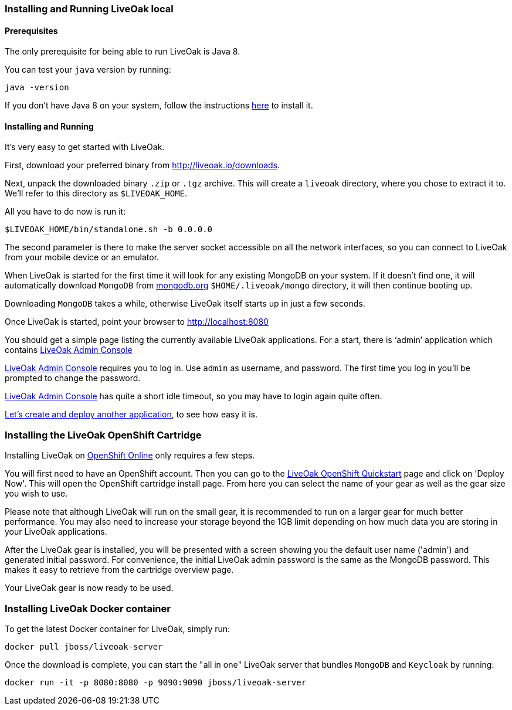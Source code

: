 [[installing-local]]
=== Installing and Running LiveOak local

==== Prerequisites

The only prerequisite for being able to run LiveOak is Java 8.

You can test your `java` version by running:

....
java -version
....

If you don’t have Java 8 on your system, follow the instructions link:install/java/[here] to install it.

==== Installing and Running

It’s very easy to get started with LiveOak.

First, download your preferred binary from link:../downloads[http://liveoak.io/downloads].

Next, unpack the downloaded binary `.zip` or `.tgz` archive. This will create a `liveoak` directory, where you chose to extract it to. We’ll refer to this directory as `$LIVEOAK_HOME`.

All you have to do now is run it:

....
$LIVEOAK_HOME/bin/standalone.sh -b 0.0.0.0
....

The second parameter is there to make the server socket accessible on all the network interfaces, so you can connect to LiveOak from your mobile device or an emulator.

When LiveOak is started for the first time it will look for any existing MongoDB on your system. If it doesn’t find one, it will automatically download
`MongoDB` from http://mongodb.org[mongodb.org] `$HOME/.liveoak/mongo` directory, it will then continue booting up.

Downloading `MongoDB` takes a while, otherwise LiveOak itself starts up in just a few seconds.

Once LiveOak is started, point your browser to http://localhost:8080[]

You should get a simple page listing the currently available LiveOak applications. For a start, there is ‘admin’ application which contains
http://localhost:8080/admin[LiveOak Admin Console]

http://localhost:8080/admin[LiveOak Admin Console] requires you to log in. Use `admin` as username, and password. The first time you log in you’ll be prompted to change the password.

http://localhost:8080/admin[LiveOak Admin Console] has quite a short idle timeout, so you may have to login again quite often.

link:../guides/tutorial_chat[Let’s create and deploy another application], to see how easy it is.

[[installing-openshift]]
=== Installing the LiveOak OpenShift Cartridge

Installing LiveOak on https://www.openshift.com/products/online[OpenShift Online] only requires a few steps.

You will first need to have an OpenShift account. Then you can go to the https://www.openshift.com/quickstarts/liveoak-1.0.0Beta02[LiveOak OpenShift Quickstart]
page and click on 'Deploy Now'. This will open the OpenShift cartridge install page. From here you can select the name of your gear as well as the gear size you wish to use.

Please note that although LiveOak will run on the small gear, it is recommended to run on a larger gear for much better performance. You may also need to
increase your storage beyond the 1GB limit depending on how much data you are storing in your LiveOak applications.

After the LiveOak gear is installed, you will be presented with a screen showing you the default user name ('admin') and generated initial password. For convenience,
the initial LiveOak admin password is the same as the MongoDB password. This makes it easy to retrieve from the cartridge overview page.

Your LiveOak gear is now ready to be used.

[[installing-docker]]
=== Installing LiveOak Docker container

To get the latest Docker container for LiveOak, simply run:
....
docker pull jboss/liveoak-server
....

Once the download is complete, you can start the "all in one" LiveOak server that bundles `MongoDB` and `Keycloak` by running:
....
docker run -it -p 8080:8080 -p 9090:9090 jboss/liveoak-server
....
